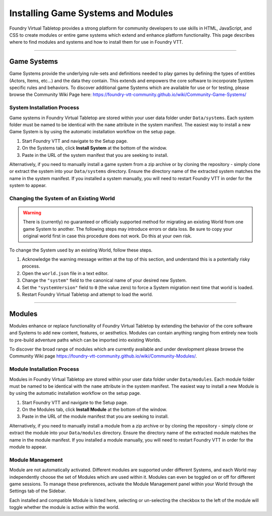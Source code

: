 .. _modules:

Installing Game Systems and Modules
***********************************

Foundry Virtual Tabletop provides a strong platform for community developers to use skills in HTML, JavaScript, and
CSS to create modules or entire game systems which extend and enhance platform functionality. This page describes where
to find modules and systems and how to install them for use in Foundry VTT.

-------

Game Systems
============

Game Systems provide the underlying rule-sets and definitions needed to play games by defining the types of entities
(Actors, Items, etc...) and the data they contain. This extends and empowers the core software to incorporate System
specific rules and behaviors. To discover additional game Systems which are available for use or for testing, please
browse the Community Wiki Page here: https://foundry-vtt-community.github.io/wiki/Community-Game-Systems/

System Installation Process
---------------------------

Game systems in Foundry Virtual Tabletop are stored within your user data folder under ``Data/systems``. Each system
folder must be named to be identical with the ``name`` attribute in the system manifest. The easiest way to install a
new Game System is by using the automatic installation workflow on the setup page.

1.  Start Foundry VTT and navigate to the Setup page.
2.  On the Systems tab, click **Install System** at the bottom of the window.
3.  Paste in the URL of the system manifest that you are seeking to install.

Alternatively, if you need to manually install a game system from a zip archive or by cloning the repository - simply
clone or extract the system into your ``Data/systems`` directory. Ensure the directory name of the extracted system
matches the name in the system manifest. If you installed a system manually, you will need to restart Foundry VTT in
order for the system to appear.

Changing the System of an Existing World
----------------------------------------

..  warning::
    There is (currently) no guaranteed or officially supported method for migrating an existing World from one game
    System to another. The following steps may introduce errors or data loss. Be sure to copy your original world first
    in case this procedure does not work. Do this at your own risk.

To change the System used by an existing World, follow these steps.

1.  Acknowledge the warning message written at the top of this section, and understand this is a potentially risky
    process.
2.  Open the ``world.json`` file in a text editor.
3.  Change the ``"system"`` field to the canonical name of your desired new System.
4.  Set the ``"systemVersion"`` field to ``0`` (the value zero) to force a System migration next time that world is
    loaded.
5.  Restart Foundry Virtual Tabletop and attempt to load the world.

-------

Modules
=======

Modules enhance or replace functionality of Foundry Virtual Tabletop by extending the behavior of the core software
and Systems to add new content, features, or aesthetics. Modules can contain anything ranging from entirely new
tools to pre-build adventure paths which can be imported into existing Worlds.

To discover the broad range of modules which are currently available and under development please browse the Community
Wiki page https://foundry-vtt-community.github.io/wiki/Community-Modules/.


Module Installation Process
---------------------------

Modules in Foundry Virtual Tabletop are stored within your user data folder under ``Data/modules``. Each module
folder must be named to be identical with the ``name`` attribute in the system manifest. The easiest way to install a
new Module is by using the automatic installation workflow on the setup page.

1.  Start Foundry VTT and navigate to the Setup page.
2.  On the Modules tab, click **Install Module** at the bottom of the window.
3.  Paste in the URL of the module manifest that you are seeking to install.

Alternatively, if you need to manually install a module from a zip archive or by cloning the repository - simply
clone or extract the module into your ``Data/modules`` directory. Ensure the directory name of the extracted module
matches the name in the module manifest. If you installed a module manually, you will need to restart Foundry VTT in
order for the module to appear.

Module Management
-----------------

Module are not automatically activated. Different modules are supported under different Systems, and each World may
independently choose the set of Modules which are used within it. Modules can even be toggled on or off for different
game sessions. To manage these preferences, activate the Module Management panel within your World through the Settings
tab of the Sidebar.

Each installed and compatible Module is listed here, selecting or un-selecting the checkbox to the left of the module
will toggle whether the module is active within the world.
